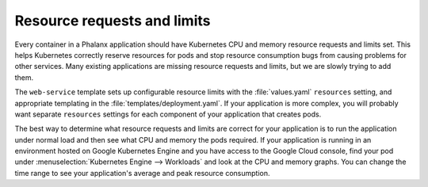 ############################
Resource requests and limits
############################

Every container in a Phalanx application should have Kubernetes CPU and memory resource requests and limits set.
This helps Kubernetes correctly reserve resources for pods and stop resource consumption bugs from causing problems for other services.
Many existing applications are missing resource requests and limits, but we are slowly trying to add them.

The ``web-service`` template sets up configurable resource limits with the :file:`values.yaml` ``resources`` setting, and appropriate templating in the :file:`templates/deployment.yaml`.
If your application is more complex, you will probably want separate ``resources`` settings for each component of your application that creates pods.

The best way to determine what resource requests and limits are correct for your application is to run the application under normal load and then see what CPU and memory the pods required.
If your application is running in an environment hosted on Google Kubernetes Engine and you have access to the Google Cloud console, find your pod under :menuselection:`Kubernetes Engine --> Workloads` and look at the CPU and memory graphs.
You can change the time range to see your application's average and peak resource consumption.
